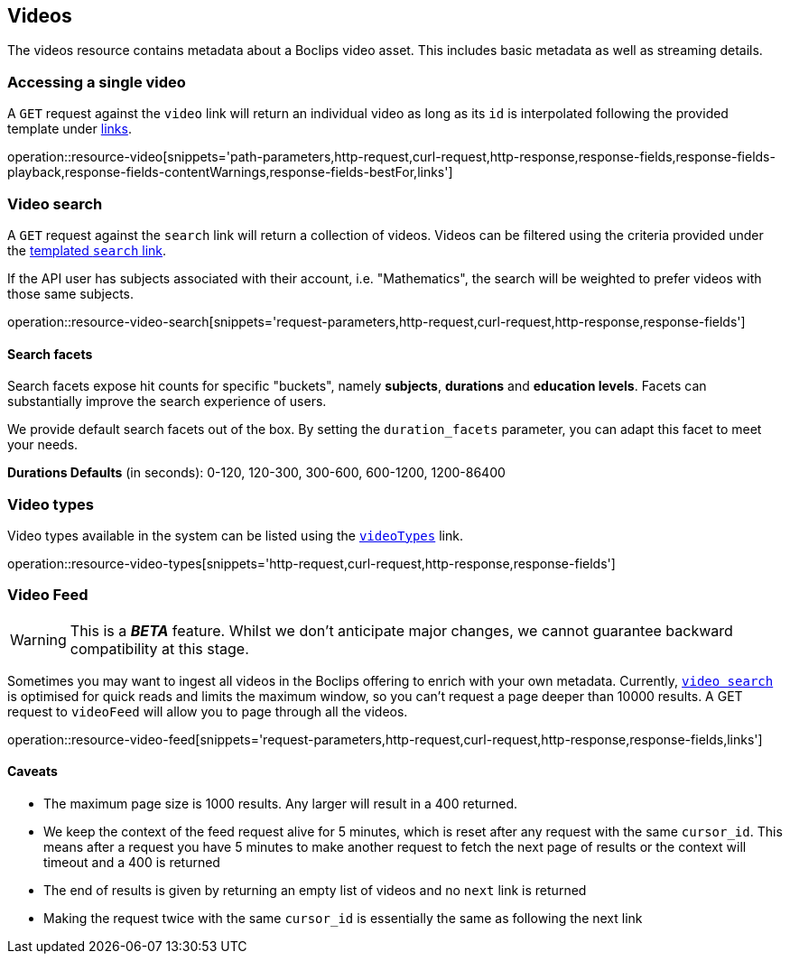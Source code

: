 [[resources-videos]]
== Videos

The videos resource contains metadata about a Boclips video asset. This includes basic metadata as well as
streaming details.

[[resources-video-access]]
=== Accessing a single video

A `GET` request against the `video` link will return an individual video as long as its `id` is interpolated
following the provided template under <<resources-index-access,links>>.

operation::resource-video[snippets='path-parameters,http-request,curl-request,http-response,response-fields,response-fields-playback,response-fields-contentWarnings,response-fields-bestFor,links']

[[resources-video-search]]
=== Video search

A `GET` request against the `search` link will return a collection of videos.
Videos can be filtered using the criteria provided under the <<resources-index-access,templated `search` link>>.

If the API user has subjects associated with their account, i.e. "Mathematics", the search will be weighted to
prefer videos with those same subjects.

operation::resource-video-search[snippets='request-parameters,http-request,curl-request,http-response,response-fields']

[[resources-video-search-facets]]
==== Search facets

Search facets expose hit counts for specific "buckets", namely *subjects*, *durations* and *education levels*. Facets can substantially improve the search experience of users.

We provide default search facets out of the box. By setting the `duration_facets` parameter, you can adapt this facet to meet your needs.

*Durations Defaults* (in seconds): 0-120, 120-300, 300-600, 600-1200, 1200-86400

[[resources-video-types]]
=== Video types

Video types available in the system can be listed using the <<resources-index-access_links,`videoTypes`>> link.

operation::resource-video-types[snippets='http-request,curl-request,http-response,response-fields']

[[resources-video-feed]]
=== Video Feed
WARNING: This is a *_BETA_* feature. Whilst we don't anticipate major changes, we cannot guarantee backward compatibility at this stage.

Sometimes you may want to ingest all videos in the Boclips offering to enrich with your own metadata.
Currently, <<resources-video-search, `video search`>> is optimised for quick reads and limits the maximum window, so you can't request a page deeper than 10000 results.
A GET request to `videoFeed` will allow you to page through all the videos.

operation::resource-video-feed[snippets='request-parameters,http-request,curl-request,http-response,response-fields,links']

==== Caveats
- The maximum page size is 1000 results. Any larger will result in a 400 returned.
- We keep the context of the feed request alive for 5 minutes, which is reset after any request with the same `cursor_id`.
This means after a request you have 5 minutes to make another request to fetch the next page of results or the context will timeout and a 400 is returned
- The end of results is given by returning an empty list of videos and no `next` link is returned
- Making the request twice with the same `cursor_id` is essentially the same as following the next link

